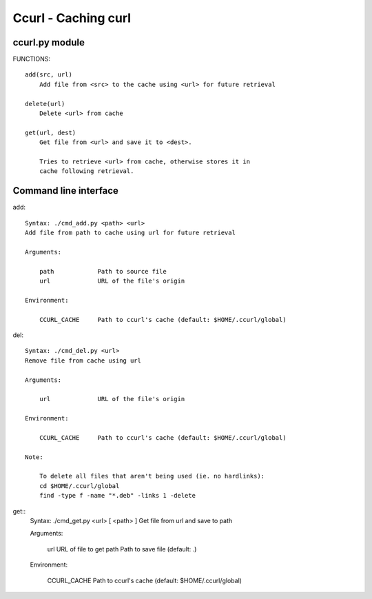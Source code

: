 Ccurl - Caching curl
====================

ccurl.py module
---------------

FUNCTIONS::

    add(src, url)
        Add file from <src> to the cache using <url> for future retrieval
    
    delete(url)
        Delete <url> from cache
    
    get(url, dest)
        Get file from <url> and save it to <dest>.
        
        Tries to retrieve <url> from cache, otherwise stores it in
        cache following retrieval.

Command line interface
----------------------

add::

    Syntax: ./cmd_add.py <path> <url>
    Add file from path to cache using url for future retrieval

    Arguments:

        path            Path to source file
        url             URL of the file's origin

    Environment:

        CCURL_CACHE     Path to ccurl's cache (default: $HOME/.ccurl/global)

del::

    Syntax: ./cmd_del.py <url>
    Remove file from cache using url

    Arguments:

        url             URL of the file's origin

    Environment:

        CCURL_CACHE     Path to ccurl's cache (default: $HOME/.ccurl/global)

    Note:

        To delete all files that aren't being used (ie. no hardlinks):
        cd $HOME/.ccurl/global
        find -type f -name "*.deb" -links 1 -delete

get::
    Syntax: ./cmd_get.py <url> [ <path> ]
    Get file from url and save to path

    Arguments:

        url             URL of file to get
        path            Path to save file (default: .)

    Environment:

        CCURL_CACHE     Path to ccurl's cache (default: $HOME/.ccurl/global)
